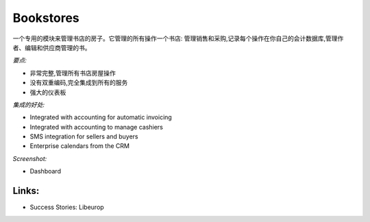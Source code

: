 .. i18n: Bookstores
.. i18n: ----------
..

Bookstores
----------

.. i18n: A dedicated module to manage bookstores houses. It manages all operation of a bookstore:
.. i18n: manage sales and purchases, record each operation in your own accounting
.. i18n: database, manage authors, editors and suppliers, manage books.
..

一个专用的模块来管理书店的房子。它管理的所有操作一个书店:
管理销售和采购,记录每个操作在你自己的会计数据库,管理作者、编辑和供应商管理的书。

.. i18n: *Key Points:*
..

*要点:*

.. i18n: * Extremely complete, manage all bookstores houses operations
.. i18n: * No double-encoding, fully integrated to all services
.. i18n: * Powerful dashboards
..

* 非常完整,管理所有书店房屋操作
* 没有双重编码,完全集成到所有的服务
* 强大的仪表板

.. i18n: *Integration Benefits:*
..

*集成的好处:*

.. i18n: * Integrated with accounting for automatic invoicing
.. i18n: * Integrated with accounting to manage cashiers
.. i18n: * SMS integration for sellers and buyers
.. i18n: * Enterprise calendars from the CRM
..

* Integrated with accounting for automatic invoicing
* Integrated with accounting to manage cashiers
* SMS integration for sellers and buyers
* Enterprise calendars from the CRM

.. i18n: *Screenshot:*
..

*Screenshot:*

.. i18n: * Dashboard
..

* Dashboard

.. i18n: Links:
.. i18n: ++++++
..

Links:
++++++

.. i18n: * Success Stories: Libeurop
..

* Success Stories: Libeurop
